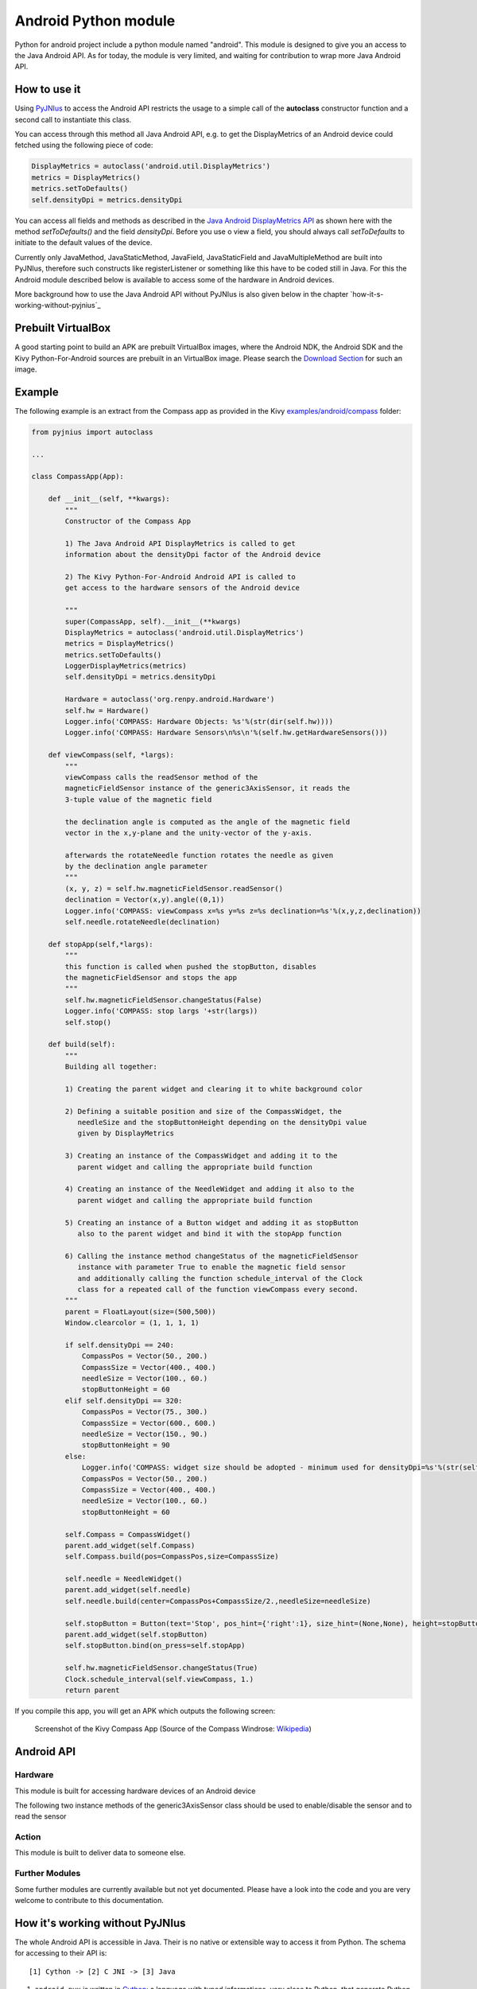 Android Python module
=====================

Python for android project include a python module named "android". This module is designed to give you an access to the Java Android API. 
As for today, the module is very limited, and waiting for contribution to wrap more Java Android API.


How to use it
-------------

Using `PyJNIus <https://github.com/kivy/pyjnius>`__ to access the Android API 
restricts the usage to a simple call of the **autoclass** constructor function
and a second call to instantiate this class.

You can access through this method all Java Android API, e.g. to get the DisplayMetrics
of an Android device could fetched using the following piece of code:

.. code-block:: python

   DisplayMetrics = autoclass('android.util.DisplayMetrics')
   metrics = DisplayMetrics()
   metrics.setToDefaults()
   self.densityDpi = metrics.densityDpi

You can access all fields and methods as described in the `Java Android
DisplayMetrics API <http://developer.android.com/reference/android/util/DisplayMetrics.html>`__
as shown here with the method `setToDefaults()` and the field `densityDpi`.
Before you use o view a field, you should always call `setToDefaults` to initiate
to the default values of the device.

Currently only JavaMethod, JavaStaticMethod, JavaField, JavaStaticField
and JavaMultipleMethod are built into PyJNIus, therefore such constructs like
registerListener or something like this have to be coded still in Java. 
For this the Android module described below is available to access some of 
the hardware in Android devices.

More background how to use the Java Android API without PyJNIus is also given
below in the chapter `how-it-s-working-without-pyjnius`_


Prebuilt VirtualBox
-------------------

A good starting point to build an APK are prebuilt VirtualBox images, where
the Android NDK, the Android SDK and the Kivy Python-For-Android sources 
are prebuilt in an VirtualBox image. Please search the `Download Section 
<http://kivy.org/#download>`__ for
such an image.

Example
-------

The following example is an extract from the Compass app as provided in the Kivy
`examples/android/compass <https://github.com/kivy/kivy/tree/master/examples/android/compass/>`__
folder:

.. code-block:: python

   from pyjnius import autoclass

   ... 

   class CompassApp(App):

       def __init__(self, **kwargs):
           """
           Constructor of the Compass App

           1) The Java Android API DisplayMetrics is called to get
           information about the densityDpi factor of the Android device

           2) The Kivy Python-For-Android Android API is called to
           get access to the hardware sensors of the Android device

           """
           super(CompassApp, self).__init__(**kwargs)
           DisplayMetrics = autoclass('android.util.DisplayMetrics')
           metrics = DisplayMetrics()
           metrics.setToDefaults()
           LoggerDisplayMetrics(metrics)
           self.densityDpi = metrics.densityDpi

           Hardware = autoclass('org.renpy.android.Hardware')
           self.hw = Hardware()
           Logger.info('COMPASS: Hardware Objects: %s'%(str(dir(self.hw))))
           Logger.info('COMPASS: Hardware Sensors\n%s\n'%(self.hw.getHardwareSensors()))

       def viewCompass(self, *largs):
           """
           viewCompass calls the readSensor method of the 
           magneticFieldSensor instance of the generic3AxisSensor, it reads the
           3-tuple value of the magnetic field

           the declination angle is computed as the angle of the magnetic field 
           vector in the x,y-plane and the unity-vector of the y-axis.

           afterwards the rotateNeedle function rotates the needle as given
           by the declination angle parameter
           """ 
           (x, y, z) = self.hw.magneticFieldSensor.readSensor()
           declination = Vector(x,y).angle((0,1))
           Logger.info('COMPASS: viewCompass x=%s y=%s z=%s declination=%s'%(x,y,z,declination))
           self.needle.rotateNeedle(declination)

       def stopApp(self,*largs):
           """
           this function is called when pushed the stopButton, disables
           the magneticFieldSensor and stops the app
           """
           self.hw.magneticFieldSensor.changeStatus(False)
           Logger.info('COMPASS: stop largs '+str(largs))
           self.stop()

       def build(self):
           """
           Building all together:

           1) Creating the parent widget and clearing it to white background color

           2) Defining a suitable position and size of the CompassWidget, the 
              needleSize and the stopButtonHeight depending on the densityDpi value 
              given by DisplayMetrics 

           3) Creating an instance of the CompassWidget and adding it to the
              parent widget and calling the appropriate build function

           4) Creating an instance of the NeedleWidget and adding it also to the
              parent widget and calling the appropriate build function           

           5) Creating an instance of a Button widget and adding it as stopButton
              also to the parent widget and bind it with the stopApp function

           6) Calling the instance method changeStatus of the magneticFieldSensor
              instance with parameter True to enable the magnetic field sensor
              and additionally calling the function schedule_interval of the Clock
              class for a repeated call of the function viewCompass every second.
           """
           parent = FloatLayout(size=(500,500)) 
           Window.clearcolor = (1, 1, 1, 1)

           if self.densityDpi == 240:
               CompassPos = Vector(50., 200.)
               CompassSize = Vector(400., 400.)
               needleSize = Vector(100., 60.)
               stopButtonHeight = 60
           elif self.densityDpi == 320:
               CompassPos = Vector(75., 300.)
               CompassSize = Vector(600., 600.)
               needleSize = Vector(150., 90.)
               stopButtonHeight = 90
           else:
               Logger.info('COMPASS: widget size should be adopted - minimum used for densityDpi=%s'%(str(self.densityDpi)))
               CompassPos = Vector(50., 200.)
               CompassSize = Vector(400., 400.)
               needleSize = Vector(100., 60.)
               stopButtonHeight = 60

           self.Compass = CompassWidget()
           parent.add_widget(self.Compass)
           self.Compass.build(pos=CompassPos,size=CompassSize)

           self.needle = NeedleWidget()
           parent.add_widget(self.needle)
           self.needle.build(center=CompassPos+CompassSize/2.,needleSize=needleSize)

           self.stopButton = Button(text='Stop', pos_hint={'right':1}, size_hint=(None,None), height=stopButtonHeight)
           parent.add_widget(self.stopButton)
           self.stopButton.bind(on_press=self.stopApp)

           self.hw.magneticFieldSensor.changeStatus(True)
           Clock.schedule_interval(self.viewCompass, 1.)
           return parent

If you compile this app, you will get an APK which outputs the following
screen:

.. figure:: Screenshot_Kivy_Kompass.png
   :width: 100%
   :scale: 60%
   :figwidth: 80%
   :alt: Screenshot Kivy Compass

   Screenshot of the Kivy Compass App
   (Source of the Compass Windrose: `Wikipedia <http://en.wikipedia.org/wiki/Compass_rose>`__)


Android API
-----------

Hardware
~~~~~~~~

This module is built for accessing hardware devices of an Android device

.. module:: Hardware


.. function:: vibrate(s)

   Causes the phone to vibrate for `s` seconds. This requires that your
   application have the VIBRATE permission.


.. function:: getHardwareSensors() 

   Returns a string of all hardware sensors of an Android device where each
   line lists the informations about one sensor in the following format:

   Name=name,Vendor=vendor,Version=version,MaximumRange=maximumRange,MinDelay=minDelay,Power=power,Type=type

   For more information about this informations look into the original Java API
   for the `Sensors Class <http://developer.android.com/reference/android/hardware/Sensor.html>`__
   
.. attribute:: accelerometerSensor

   This variable links to a generic3AxisSensor instance and their functions to
   access the accelerometer sensor

.. attribute:: orientationSensor

   This variable links to a generic3AxisSensor instance and their functions to
   access the orientation sensor

.. attribute:: magenticFieldSensor


The following two instance methods of the generic3AxisSensor class should be
used to enable/disable the sensor and to read the sensor


.. function:: changeStatus(boolean enable)

   Changes the status of the sensor, the status of the sensor is enabled,
   if `enable` is true or disabled, if `enable` is false.

.. function:: readSensor()

    Returns an (x, y, z) tuple of floats that gives the sensor reading,
    the units depend on the sensor as shown on the Java API page for `SensorEvent
    <http://developer.android.com/reference/android/hardware/SensorEvent.html>`_. 
    The sesnor must be enabled before this function is called. If the tuple 
    contains three zero values, the accelerometer is not enabled, not available, 
    defective, has not returned a reading, or the device is in free-fall.

.. function:: get_dpi()

    Returns the screen density in dots per inch.

.. function:: show_keyboard()

    Shows the soft keyboard.

.. function:: hide_keyboard()

    Hides the soft keyboard.

.. function:: wifi_scanner_enable()

    Enables wifi scanning. 

    .. note:: ACCESS_WIFI_STATE and CHANGE_WIFI_STATE permissions are required.

.. function:: wifi_scan()

    Returns a String for each visible WiFi access point

    (SSID, BSSID, SignalLevel) 

Action
~~~~~~

This module is built to deliver data to someone else.

.. module:: Action

.. function:: send(mimetype, filename, subject, text, chooser_title)

    Deliver data to someone else. This method is a wrapper around `ACTION_SEND
    <http://developer.android.com/reference/android/content/Intent.html#ACTION_SEND>`_

    :Parameters:
        `mimetype`: str
            Must be a valid mimetype, that represent the content to sent.
        `filename`: str, default to None
            (optional) Name of the file to attach. Must be a absolute path.
        `subject`: str, default to None
            (optional) Default subject
        `text`: str, default to None
            (optional) Content to send.
        `chooser_title`: str, default to None
            (optional) Title of the android chooser window, default to 'Send email...'

    Sending a simple hello world text::

        android.action_send('text/plain', text='Hello world',
            subject='Test from python')

    Sharing an image file::

        # let's say you've make an image in /sdcard/image.png
        android.action_send('image/png', filename='/sdcard/image.png')

    Sharing an image with a default text too::

        android.action_send('image/png', filename='/sdcard/image.png',
            text='Hi,\n\tThis is my awesome image, what do you think about it ?')

Further Modules
~~~~~~~~~~~~~~~

Some further modules are currently available but not yet documented. 
Please have a look into the code and you are very welcome to contribute to 
this documentation.


How it's working without PyJNIus
--------------------------------

The whole Android API is accessible in Java. Their is no native or extensible
way to access it from Python. The schema for accessing to their API is::

    [1] Cython -> [2] C JNI -> [3] Java

#. ``android.pyx`` is written in `Cython <http://cython.org/>`_: a language
   with typed informations, very close to Python, that generate Python
   extension. It's easier to write in Cython than CPython, and it's linked
   directly to the part 2.
#. ``android_jni.c`` is defining simple c methods that access to Java
   interfaces using JNI layer.
#. The last part contain the Java code that will be called from the JNI stuff.

All the source code is available at:

    https://github.com/kivy/python-for-android/tree/master/recipes/android/src


Example without PyJNIus
-----------------------

::

    import android

    # activate the vibrator
    android.vibrate(1)

    # read screen dpi
    print android.get_dpi()



Old Version
-----------

.. note::

   The following is from an older version and the documentation for this
   part is currently not updated. Nevertheless it is included here for history
   and further development aspects.


android
~~~~~~~

.. module:: android

.. function:: check_pause()

    This should be called on a regular basis to check to see if Android
    expects the game to pause. If it return true, the game should call
    :func:`android.wait_for_resume()`, after persisting its state as necessary.

.. function:: wait_for_resume()

    This function should be called after :func:`android.check_pause()` returns
    true. It does not return until Android has resumed from the pause. While in
    this function, Android may kill a game without further notice.

.. function:: map_key(keycode, keysym)

    This maps between an android keycode and a python keysym. The android
    keycodes are available as constants in the android module.



android_mixer
~~~~~~~~~~~~~

.. module:: android_mixer

The android_mixer module contains a subset of the functionality in found
in the `pygame.mixer <http://www.pygame.org/docs/ref/mixer.html>`_ module. It's
intended to be imported as an alternative to pygame.mixer, using code like: ::

   try:
       import pygame.mixer as mixer
   except ImportError:
       import android_mixer as mixer

Note that if you're using `kivy.core.audio
<http://kivy.org/docs/api-kivy.core.audio.html>`_ module, you don't have to do
anything, all is automatic.

The android_mixer module is a wrapper around the Android MediaPlayer
class. This allows it to take advantage of any hardware acceleration
present, and also eliminates the need to ship codecs as part of an
application.

It has several differences from the pygame mixer:

* The init and pre_init methods work, but are ignored - Android chooses
  appropriate setting automatically.

* Only filenames and true file objects can be used - file-like objects
  will probably not work.

* Fadeout does not work - it causes a stop to occur.

* Looping is all or nothing, there's no way to choose the number of
  loops that occur. For looping to work, the
  :func:`android_mixer.periodic` function should be called on a
  regular basis.

* Volume control is ignored.

* End events are not implemented.

* The mixer.music object is a class (with static methods on it),
  rather than a module. Calling methods like :func:`mixer.music.play`
  should work.

.. note::

    The android_mixer module hasn't been tested much, and so bugs may be
    present.

